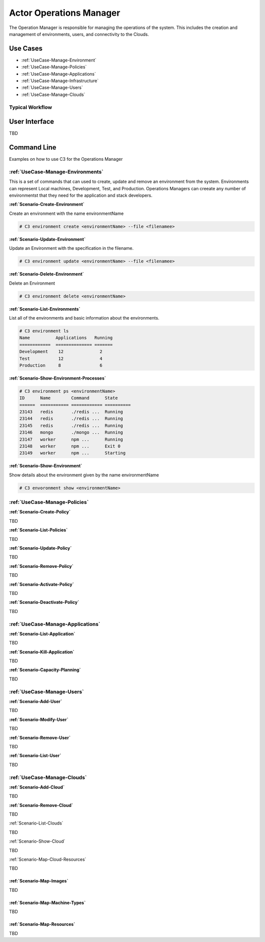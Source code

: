 .. _Actor-Operations-Manager:

Actor Operations Manager
========================
The Operation Manager is responsible for managing the operations of the system.
This includes the creation and management of environments, users, and connectivity to the Clouds.

Use Cases
---------

* :ref:`UseCase-Manage-Environment`
* :ref:`UseCase-Manage-Policies`
* :ref:`UseCase-Manage-Applications`
* :ref:`UseCase-Manage-Infrastructure`
* :ref:`UseCase-Manage-Users`
* :ref:`UseCase-Manage-Clouds`

.. image:: UseCases.png

Typical Workflow
~~~~~~~~~~~~~~~~

.. image:: Workflow.png

User Interface
--------------

TBD

Command Line
------------

Examples on how to use C3 for the Operations Manager

:ref:`UseCase-Manage-Environments`
~~~~~~~~~~~~~~~~~~~~~~~~~~~~~~~~~

This is a set of commands that can used to create, update and remove an environment from the system.
Environments can represent Local machines, Development, Test, and Production.
Operations Managers can creeate any number of environmentst that they need for the application and stack developers.

**:ref:`Scenario-Create-Environment`**

Create an environment with the name environmentName

.. code-block:: none

    # C3 environment create <environmentName> --file <filenamee>


**:ref:`Scenario-Update-Environment`**

Update an Environment with the specification in the filename.

.. code-block:: none

    # C3 environment update <environmentName> --file <filenamee>


**:ref:`Scenario-Delete-Environment`**

Delete an Environment

.. code-block:: none

    # C3 environment delete <environmentName>


**:ref:`Scenario-List-Environments`**

List all of the environments and basic information about the environments.

.. code-block:: none

    # C3 environment ls
    Name          Applications   Running
    ============  ============== =======
    Development    12              2
    Test           12              4
    Production     8               6


**:ref:`Scenario-Show-Environment-Processes`**

.. code-block:: none

    # C3 environment ps <environmentName>
    ID      Name        Command      State
    ======  =========== ============ ==========
    23143   redis       ./redis ...  Running
    23144   redis       ./redis ...  Running
    23145   redis       ./redis ...  Running
    23146   mongo       ./mongo ...  Running
    23147   worker      npm ...      Running
    23148   worker      npm ...      Exit 0
    23149   worker      npm ...      Starting


**:ref:`Scenario-Show-Environment`**

Show details about the environment given by the name environmentName

.. code-block:: none

    # C3 envoronment show <environmentName>

:ref:`UseCase-Manage-Policies`
~~~~~~~~~~~~~~~~~~~~~~~~~~~~~~

**:ref:`Scenario-Create-Policy`**

TBD


**:ref:`Scenario-List-Policies`**

TBD

**:ref:`Scenario-Update-Policy`**

TBD

**:ref:`Scenario-Remove-Policy`**

TBD

**:ref:`Scenario-Activate-Policy`**

TBD

**:ref:`Scenario-Deactivate-Policy`**

TBD

:ref:`UseCase-Manage-Applications`
~~~~~~~~~~~~~~~~~~~~~~~~~~~~~~~~~

**:ref:`Scenario-List-Application`**

TBD

**:ref:`Scenario-Kill-Application`**

TBD

**:ref:`Scenario-Capacity-Planning`**

TBD

:ref:`UseCase-Manage-Users`
~~~~~~~~~~~~~~~~~~~~~~~~~~~

**:ref:`Scenario-Add-User`**

TBD

**:ref:`Scenario-Modify-User`**

TBD

**:ref:`Scenario-Remove-User`**

TBD

**:ref:`Scenario-List-User`**

TBD

:ref:`UseCase-Manage-Clouds`
~~~~~~~~~~~~~~~~~~~~~~~~~~~~

**:ref:`Scenario-Add-Cloud`**

TBD

**:ref:`Scenario-Remove-Cloud`**

TBD

:ref:`Scenario-List-Clouds`

TBD

:ref:`Scenario-Show-Cloud`

TBD

:ref:`Scenario-Map-Cloud-Resources`

TBD

:ref:`Scenario-Map-Images`
^^^^^^^^^^^^^^^^^^^^^^^^^^

TBD

:ref:`Scenario-Map-Machine-Types`
^^^^^^^^^^^^^^^^^^^^^^^^^^^^^^^^^

TBD

:ref:`Scenario-Map-Resources`
^^^^^^^^^^^^^^^^^^^^^^^^^^^^^

TBD

